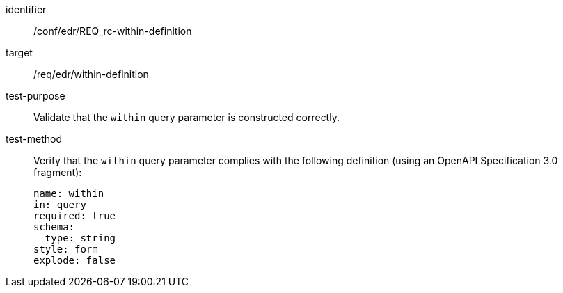[[ats_collections_rc-within-definition]]
[abstract_test]
====
[%metadata]
identifier:: /conf/edr/REQ_rc-within-definition
target:: /req/edr/within-definition
test-purpose:: Validate that the `within` query parameter is constructed correctly.
test-method::
+
--
Verify that the `within` query parameter complies with the following definition (using an OpenAPI Specification 3.0 fragment):

[source,YAML]
----
name: within
in: query
required: true
schema:
  type: string
style: form
explode: false
----
--
====

